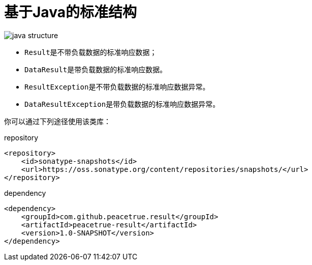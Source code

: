 = 基于Java的标准结构

image::java-structure.png[]

* ``Result``是不带负载数据的标准响应数据；
* ``DataResult``是带负载数据的标准响应数据。
* ``ResultException``是不带负载数据的标准响应数据异常。
* ``DataResultException``是带负载数据的标准响应数据异常。

你可以通过下列途径使用该类库：

.repository
[source%nowrap,maven]
----
<repository>
    <id>sonatype-snapshots</id>
    <url>https://oss.sonatype.org/content/repositories/snapshots/</url>
</repository>
----

.dependency
[source%nowrap,maven]
----
<dependency>
    <groupId>com.github.peacetrue.result</groupId>
    <artifactId>peacetrue-result</artifactId>
    <version>1.0-SNAPSHOT</version>
</dependency>
----
